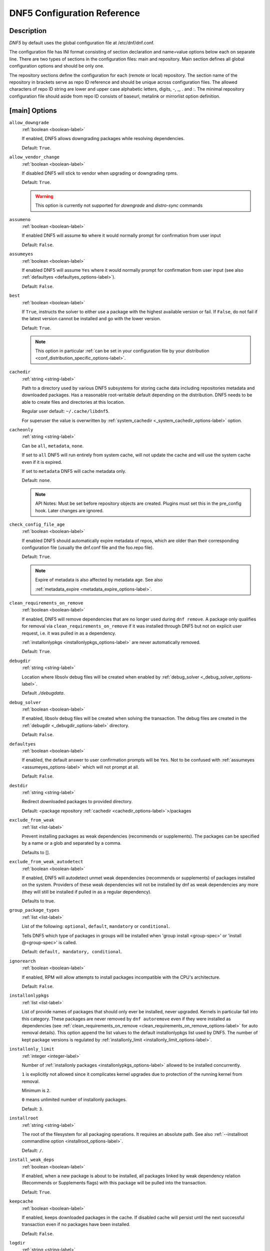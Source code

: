 ..
    Copyright Contributors to the libdnf project.

    This file is part of libdnf: https://github.com/rpm-software-management/libdnf/

    Libdnf is free software: you can redistribute it and/or modify
    it under the terms of the GNU General Public License as published by
    the Free Software Foundation, either version 2 of the License, or
    (at your option) any later version.

    Libdnf is distributed in the hope that it will be useful,
    but WITHOUT ANY WARRANTY; without even the implied warranty of
    MERCHANTABILITY or FITNESS FOR A PARTICULAR PURPOSE.  See the
    GNU General Public License for more details.

    You should have received a copy of the GNU General Public License
    along with libdnf.  If not, see <https://www.gnu.org/licenses/>.

.. _dnf5_conf-label:

##############################
 DNF5 Configuration Reference
##############################

Description
===========

`DNF5` by default uses the global configuration file at /etc/dnf/dnf.conf.

The configuration file has INI format consisting of section declaration and name=value options below each on separate
line. There are two types of sections in the configuration files: main and repository.  Main  section  defines all
global configuration options and should be only one.

The repository  sections  define  the configuration for each (remote or local) repository. The section name of the
repository in brackets serve as repo ID reference and should be unique  across  configuration  files.  The  allowed
characters  of  repo  ID  string  are  lower and upper case alphabetic letters, digits, -, _, .  and :. The minimal
repository configuration file should aside from repo ID consists of baseurl, metalink or mirrorlist option  definition.

.. _conf_main_options-label:

[main] Options
==============

.. _allow_downgrade_options-label:

``allow_downgrade``
    :ref:`boolean <boolean-label>`

    If enabled, DNF5 allows downgrading packages while resolving dependencies.

    Default: ``True``.

.. _allow_vendor_change_options-label:

``allow_vendor_change``
    :ref:`boolean <boolean-label>`

    If disabled DNF5 will stick to vendor when upgrading or downgrading rpms.

    Default: ``True``.

    .. WARNING:: This option is currently not supported for `downgrade` and `distro-sync` commands

.. _assumeno_options-label:

``assumeno``
    :ref:`boolean <boolean-label>`

    If enabled DNF5 will assume ``No`` where it would normally prompt for confirmation from user input

    Default: ``False``.

.. _assumeyes_options-label:

``assumeyes``
    :ref:`boolean <boolean-label>`

    If enabled DNF5 will assume ``Yes`` where it would normally prompt for
    confirmation from user input (see also :ref:`defaultyes
    <defaultyes_options-label>`).

    Default: ``False``.

.. _best_options-label:

``best``
    :ref:`boolean <boolean-label>`

    If ``True``, instructs the solver to either use a package with the highest
    available version or fail. If ``False``, do not fail if the latest version
    cannot be installed and go with the lower version.

    Default: ``True``.

    .. NOTE::
       This option in particular :ref:`can be set in your configuration file by
       your distribution <conf_distribution_specific_options-label>`.

.. _cachedir_options-label:

``cachedir``
    :ref:`string <string-label>`

    Path to a directory used by various DNF5 subsystems for storing cache data
    including repositories metadata and downloaded packages.
    Has a reasonable root-writable default depending on the distribution. DNF5
    needs to be able to create files and directories at this location.

    Regular user default: ``~/.cache/libdnf5``.

    For superuser the value is overwritten by :ref:`system_cachedir <_system_cachedir_options-label>` option.

.. _cacheonly_options-label:

``cacheonly``
    :ref:`string <string-label>`

    Can be ``all``, ``metadata``, ``none``.

    If set to ``all`` DNF5 will run entirely from system cache, will not update
    the cache and will use the system cache even if it is expired.

    If set to ``metadata`` DNF5 will cache metadata only.

    Default: ``none``.

    .. NOTE::
       API Notes: Must be set before repository objects are created. Plugins must set
       this in the pre_config hook. Later changes are ignored.

.. _check_config_file_age_options-label:

``check_config_file_age``
    :ref:`boolean <boolean-label>`

    If enabled DNF5 should automatically expire metadata of repos, which are older than
    their corresponding configuration file (usually the dnf.conf file and the foo.repo file).

    Default: ``True``.

    .. NOTE::
       Expire of metadata is also affected by metadata age. See also

       :ref:`metadata_expire <metadata_expire_options-label>`.

.. _clean_requirements_on_remove_options-label:

``clean_requirements_on_remove``
    :ref:`boolean <boolean-label>`

    If enabled, DNF5 will remove dependencies that are no longer used during ``dnf remove``.
    A package only qualifies for removal via ``clean_requirements_on_remove`` if it was
    installed through DNF5 but not on explicit user request, i.e. it was pulled in as a dependency.

    :ref:`installonlypkgs <installonlypkgs_options-label>` are never automatically removed.

    Default: ``True``.

.. _debugdir_options-label:

``debugdir``
    :ref:`string <string-label>`

    Location where libsolv debug files will be created when enabled
    by :ref:`debug_solver <_debug_solver_options-label>`.

    Default `./debugdata`.

.. _debug_solver_options-label:

``debug_solver``
    :ref:`boolean <boolean-label>`

    If enabled, libsolv debug files will be created when solving the
    transaction. The debug files are created in the :ref:`debugdir <_debugdir_options-label>` directory.

    Default: ``False``.

.. _defaultyes_options-label:

``defaultyes``
    :ref:`boolean <boolean-label>`

    If enabled, the default answer to user confirmation prompts will be ``Yes``.
    Not to be confused with :ref:`assumeyes <assumeyes_options-label>` which will not prompt at all.

    Default: ``False``.

.. _destdir_options-label:

``destdir``
    :ref:`string <string-label>`

    Redirect downloaded packages to provided directory.

    Default: <package repository :ref:`cachedir <cachedir_options-label>`>/packages

.. _exclude_from_weak_options-label:

``exclude_from_weak``
    :ref:`list <list-label>`

    Prevent installing packages as weak dependencies (recommends or
    supplements). The packages can be specified by a name or a glob and
    separated by a comma.

    Defaults to [].

.. _exclude_from_weak_autodetect_options-label:

``exclude_from_weak_autodetect``
    :ref:`boolean <boolean-label>`

    If enabled, DNF5 will autodetect unmet weak dependencies (recommends or
    supplements) of packages installed on the system. Providers of these weak
    dependencies will not be installed by dnf as weak dependencies any more
    (they will still be installed if pulled in as a regular dependency).

    Defaults to true.

.. _group_package_types_options-label:

``group_package_types``
    :ref:`list <list-label>`

    List of the following: ``optional``, ``default``, ``mandatory`` or ``conditional``.

    Tells DNF5 which type of packages in groups will be installed when 'group install <group-spec>'
    or 'install @<group-spec>' is called.

    Default: ``default, mandatory, conditional``.

.. _ignorearch_options-label:

``ignorearch``
    :ref:`boolean <boolean-label>`

    If enabled, RPM will allow attempts to install packages incompatible with the CPU's architecture.

    Default: ``False``.

.. _installonlypkgs_options-label:

``installonlypkgs``
    :ref:`list <list-label>`

    List of provide names of packages that should only ever be installed, never
    upgraded. Kernels in particular fall into this category.
    These packages are never removed by ``dnf autoremove`` even if they were
    installed as dependencies (see
    :ref:`clean_requirements_on_remove <clean_requirements_on_remove_options-label>`
    for auto removal details).
    This option append the list values to the default installonlypkgs list used
    by DNF5. The number of kept package versions is regulated
    by :ref:`installonly_limit <installonly_limit_options-label>`.

.. _installonly_limit_options-label:

``installonly_limit``
    :ref:`integer <integer-label>`

    Number of :ref:`installonly packages <installonlypkgs_options-label>` allowed to be installed
    concurrently.

    ``1`` is explicitly not allowed since it complicates kernel upgrades due to protection of
    the running kernel from removal.

    Minimum is ``2``.

    ``0`` means unlimited number of installonly packages.

    Default: ``3``.

.. _installroot_options-label:

``installroot``
    :ref:`string <string-label>`

    The root of the filesystem for all packaging operations.
    It requires an absolute path.
    See also :ref:`--installroot commandline option <installroot_options-label>`.

    Default: ``/``.

.. _install_weak_deps_options-label:

``install_weak_deps``
    :ref:`boolean <boolean-label>`

    If enabled, when a new package is about to be installed, all packages linked by weak dependency
    relation (Recommends or Supplements flags) with this package will be pulled into the transaction.

    Default: ``True``.

.. _keepcache_options-label:

``keepcache``
    :ref:`boolean <boolean-label>`

    If enabled, keeps downloaded packages in the cache. If disabled cache will persist
    until the next successful transaction even if no packages have been installed.

    Default: ``False``.

.. _logdir_options-label:

``logdir``
    :ref:`string <string-label>`

    Directory where the log files will be stored.

    Regular user default: ``~/.local/state``.

    Superuser default: ``/var/log``.

.. _log_rotate_options-label:

``log_rotate``
    :ref:`integer <integer-label>`

    Log files are rotated ``log_rotate`` times before being removed.
    If ``log_rotate`` is ``0``, the rotation is not performed.

    Default: ``4``.

.. _log_size_options-label:

``log_size``
    :ref:`storage size <storage_size-label>`

    Log  files are rotated when they grow bigger than ``log_size`` bytes. If
    ``log_size`` is ``0``, the rotation is not performed.

    The size applies for individual log files, not the sum of all log files.
    See also :ref:`log_rotate <log_rotate_options-label>`.

    Default: ``1M``.

.. _module_platform_id_options-label:

``module_platform_id``
    :ref:`string <string-label>`

    Set this to ``$name:$stream`` to override ``PLATFORM_ID`` detected from ``/etc/os-release``.
    It is necessary to perform a system upgrade and switch to a new platform.

    Default: empty.

.. _module_stream_switch_options-label:

``module_stream_switch``
    :ref:`boolean <boolean-label>`

    If enabled, allows switching enabled streams of a module.

    Default: ``False``.

.. _multilib_policy_options-label:

``multilib_policy``
    :ref:`string <string-label>`

    Controls how multilib packages are treated during install operations.

    Can either be ``best`` for the depsolver to prefer packages which best match the system's
    architecture, or ``all`` to install packages for all available architectures.

    Default: ``best``.

.. _obsoletes_options-label:

``obsoletes``
    :ref:`boolean <boolean-label>`

    If enabled, DNF5 uses obsoletes processing logic, which means it checks whether
    any dependencies of given package are no longer required and removes them.

    Useful when doing distribution level upgrades.

    It has effect during install/upgrade processes.

    Command-line option: :ref:`--obsoletes <obsoletes_options-label>`

    Default: ``True``.

.. _optional_metadata_types_options-label:

``optional_metadata_types``
    :ref:`list <list-label>`

    List of the following: ``comps``, ``filelists``, ``other``, ``presto``, ``updateinfo``

    Defines which types of metadata are to be loaded in addition to primary and modules, which are loaded always as they are essential. Note that the list can be extended by individual DNF commands during runtime.

    Default: ``comps,updateinfo``

.. _persistdir_options-label:

``persistdir``
    :ref:`string <string-label>`

    Directory where DNF5 stores its persistent data between runs.

    Default: ``/var/lib/dnf``.

.. _pluginconfpath_options-label:

``pluginconfpath``
    :ref:`list <list-label>`

    List of directories that are searched for libdnf5 plugin configurations to load.

    All configuration files found in these directories, that are named same as a
    plugin, are parsed.

    Default: ``/etc/dnf/libdnf5-plugins``.

.. _pluginpath_options-label:

``pluginpath``
    :ref:`list <list-label>`

    List of directories that are searched for libdnf5 plugins to load. Plugins found in
    *any of the directories* in this configuration option are used.

    Default: a Python version-specific path.

.. _plugins_options-label:

``plugins``
    :ref:`boolean <boolean-label>`

    If enabled, libdnf5 plugins are enabled.

    Default: ``True``.

.. _protected_packages_options-label:

``protected_packages``
    :ref:`list <list-label>`

    This append list option contains names of packages that DNF5 should never completely remove.

    They are protected via Obsoletes as well as user/plugin removals.

    Default: ``dnf5,glob:/etc/dnf/protected.d/*.conf``.

    .. NOTE::
       Any packages which should be protected can do so by including a file in ``/etc/dnf/protected.d``
       with their  package name in it.

       DNF5 will protect also the package corresponding to the running version of the kernel. See also
       :ref:`protect_running_kernel <protect_running_kernel_options-label>` option.

.. _protect_running_kernel_options-label:

``protect_running_kernel``
    :ref:`boolean <boolean-label>`

    Controls whether the package corresponding to the running version of kernel is protected from removal.

    Default: ``True``.

    .. NOTE::
       YUM compatibility option

.. _recent_options-label:

``recent``
    :ref:`integer <integer-label>`

    Sets the time period in days used for the ``--recent`` option in the :ref:`repoquery <repoquery_command_ref-label>`,
    :ref:`info <info_command_ref-label>` and :ref:`list <list_command_ref-label>` commands.

    Default: 7

.. _reposdir_options-label:

``reposdir``
    :ref:`list <list-label>`

    Repository configuration files locations.

    The behavior of ``reposdir`` could differ when it is used
    along with \-\ :ref:`-installroot <installroot_options-label>` option.

    Default: [``/etc/yum.repos.d``, ``/etc/distro.repos.d``, ``/usr/share/dnf5/repos.d``]

.. _skip_broken_options-label:

``skip_broken``
    :ref:`boolean <boolean-label>`

    If enabled, DNF5 will skip uninstallable packages instead of failing while
    resolving dependencies.

    Default: ``False``.

.. _skip_unavailable_options-label:

``skip_unavailable``
    :ref:`boolean <boolean-label>`

    If enabled, DNF5 will skip unavailable packages instead of failing while
    preparing rpm transactions.

    Default: ``False``.

.. _system_cachedir_options-label:

``system_cachedir``

    :ref:`string <string-label>`

    For superuser overwrites the :ref:`cachedir <cachedir_options-label>` option value.

    Allows to differentiate user and superuser cachedir.

    Default: ``/var/cache/libdnf5``.

.. _system_state_dir_options-label:

``system_state_dir``
    :ref:`string <string-label>`

    System state files location. See :manpage:`dnf5-system-state(7)`, :ref:`system state <systemstate_misc_ref-label>` for details.

    Default: ``/usr/lib/sysimage/libdnf5``.

.. _transaction_history_dir_options-label:

``transaction_history_dir``

    :ref:`string <string-label>`

    History database location.

    By default it has the same value as :ref:`system_state_dir <_system_state_dir_options-label>`.

.. _tsflags_options-label:

``tsflags``
    :ref:`list <list-label>`

    List of strings adding extra flags for the RPM transaction.

    ================  ===============================
    tsflag value      RPM Transaction Flag
    ================  ===============================
    ``noscripts``     ``RPMTRANS_FLAG_NOSCRIPTS``
    ``test``          ``RPMTRANS_FLAG_TEST``
    ``notriggers``    ``RPMTRANS_FLAG_NOTRIGGERS``
    ``nodocs``        ``RPMTRANS_FLAG_NODOCS``
    ``justdb``        ``RPMTRANS_FLAG_JUSTDB``
    ``nocontexts``    ``RPMTRANS_FLAG_NOCONTEXTS``
    ``nocaps``        ``RPMTRANS_FLAG_NOCAPS``
    ``nocrypto``      ``RPMTRANS_FLAG_NOFILEDIGEST``
    ``deploops``      ``RPMTRANS_FLAG_DEPLOOPS``
    ================  ===============================

    The ``nocrypto`` option will also set the ``_RPMVSF_NOSIGNATURES`` and
    ``_RPMVSF_NODIGESTS`` VS flags.

    The ``test`` option provides a transaction check without performing the transaction.
    It includes downloading of packages, gpg keys check (including permanent import of
    additional keys if necessary), and rpm check to prevent file conflicts.

    The ``nocaps`` is supported with rpm-4.14 or later. When ``nocaps`` is used but rpm
    doesn't support it, DNF5 only reports it as an invalid tsflag.

    Default: empty.

.. _use_host_config_options-label:

``use_host_config``

    Use configuration files and variable definitions from the host system rather
    than the installroot.
    :ref:`See <installroot_misc_ref-label>` :manpage:`dnf5-installroot(7)` for more info.

    Default: ``False``.

.. _varsdir_options-label:

``varsdir``
    :ref:`list <list-label>`

    List of directories where variables definition files are looked for.

    See :ref:`variable files <varfiles-label>` in Configuration reference.


    Default: ``/etc/dnf/vars``.

.. _zchunk_options-label:

``zchunk``
    :ref:`boolean <boolean-label>`

    If enabled, repository metadata are compressed using the zchunk format (if available).

    Default: ``True``.

[main] Options - Colors
=======================

.. _color_list_available_upgrade_options-label:

``color_list_available_upgrade``
    :ref:`color <color-label>`

    Color of available packages that are newer than installed packages.
    The option is used during list operations.

    Default: ``bold,blue``.

.. _color_list_available_downgrade_options-label:

``color_list_available_downgrade``
    :ref:`color <color-label>`

    Color of available packages that are older than installed packages.
    The option is used during list operations.

    Default: ``dim,magenta``.

.. _color_list_available_reinstall_options-label:

``color_list_available_reinstall``
    :ref:`color <color-label>`

    Color of available packages that are identical to installed versions and are available for reinstalls.
    The option is used during list operations.

    Default: ``bold,green``.

.. _color_list_available_install_options-label:

``color_list_available_install``
    :ref:`color <color-label>`

    Color of packages that are available for installation and none of their versions in installed.
    The option is used during list operations.

    Default: ``bold,cyan``.

.. _color_update_installed_options-label:

``color_update_installed``
    :ref:`color <color-label>`

    Color of removed packages.
    This option is used during displaying transactions.

    Default: ``dim,red``.

.. _color_update_local_options-label:

``color_update_label``
    :ref:`color <color-label>`

    Color of local packages that are installed from the @commandline repository.
    This option is used during displaying transactions.

    Default: ``dim,green``.

.. _color_update_remote_options-label:

``color_update_remote``
    :ref:`color <color-label>`

    Color of packages that are installed/upgraded/downgraded from remote repositories.
    This option is used during displaying transactions.

    Default: ``bold,green``.

.. _color_search_match_options-label:

``color_search_match``
    :ref:`color <color-label>`

    Color of patterns matched in search output.

    Default: ``bold,magenta``.


Repo Options
============

.. _baseurl_repo_options-label:

``baseurl``
    :ref:`list <list-label>`

    List of URLs for the repository.

    Default [].

    URLs are tried in the listed order (equivalent to yum’s “failovermethod=priority” behaviour).

.. _cost_repo_options-label:

``cost``
    :ref:`integer <integer-label>`

    The relative cost of accessing this repository, defaulting to 1000. This
    value is compared when the priorities of two repositories are the same. The
    repository with the lowest cost is picked. It is useful to make the library
    prefer on-disk repositories to remote ones.

.. _enabled_repo_options-label:

``enabled``
    :ref:`boolean <boolean-label>`

    Include this repository as a package source.

    Default: ``True``.

.. _gpgkey_repo_options-label:

``gpgkey``
    :ref:`list <list-label>`

    URLs of a GPG key files that can be used for signing metadata and packages
    of this repository. If a file can not be verified using
    the already imported keys, import of keys from this option is attempted and
    the keys are then used for verification.

    Default: ``[]``

.. _metalink_repo_options-label:

``metalink``
    :ref:`string <string-label>`

    URL of a metalink for the repository.

    Default: ``None``.

.. _mirrorlist_repo_options-label:

``mirrorlist``
    :ref:`string <string-label>`

    URL of a mirrorlist for the repository.

    Default: ``None``.


.. _name_repo_options-label:

``name``
    :ref:`string <string-label>`

    A human-readable name of the repository. Defaults to the ID of the repository.

.. _priority_repo_options-label:

``priority``
    :ref:`integer <integer-label>`

    The priority value of this repository. If there is more than
    one candidate package for a particular operation, the one from a repo with
    the lowest priority value is picked, possibly despite being less convenient
    otherwise (e.g. by being a lower version).

    Default: 99

.. _type_repo_options-label:

``type``
    :ref:`string <string-label>`

    Type of repository metadata. Supported values are: ``rpm-md``. Aliases for
    ``rpm-md``: ``rpm``, ``repomd``, ``rpmmd``, ``yum``, ``YUM``.

    Default: empty.


Source and debuginfo repository names
=====================================

For a given repository with an identifier in the form "<ID>-rpms", its corresponding source repository is expected to have an identifier in the form "<ID>-source-rpms" and debuginfo repository an identifier in the form "<ID>-debug-rpms". Otherwise (if the repository identifier doesn't have the "-rpms" suffix), the source repository is expected to have an identifier in the form "<ID>-source" and debuginfo repository an identifier in the form "<ID>-debuginfo".

For example, for repository "fedora", the source repository is "fedora-source" and debuginfo repository is "fedora-debuginfo". For repository "fedora-rpms", the source repository is "fedora-source-rpms" and debuginfo repository is "fedora-debug-rpms".

.. _repo_variables-label:

Repo Variables
==============

Right side of every repo option can be enriched by the following variables:

``$arch``

    Refers to the system’s CPU architecture e.g, aarch64, i586, i686 and x86_64.

``$basearch``

    Refers to the base architecture of the system. For example, i686 and i586 machines
    both have a base architecture of i386, and AMD64 and Intel64 machines have a base architecture of x86_64.

``$releasever``

    Refers to the release version of operating system which DNF5 derives from information available in RPMDB.


In addition to these hard coded variables, user-defined ones can also be used.
They can be defined either via :ref:`variable files <varfiles-label>`, or by using special environmental variables.
The names of these variables must be prefixed with DNF_VAR\_ and they can only consist of alphanumeric characters
and underscores::

    $ DNF_VAR_MY_VARIABLE=value

To use such variable in your repository configuration remove the prefix. E.g.::

    [myrepo]
    baseurl=https://example.site/pub/fedora/$MY_VARIABLE/releases/$releasever

Note that it is not possible to override the ``arch`` and ``basearch`` variables using either variable files or
environmental variables.

Although users are encouraged to use named variables, the numbered environmental variables
``DNF0`` - ``DNF9`` are still supported::

    $ DNF1=value

    [myrepo]
    baseurl=https://example.site/pub/fedora/$DNF1/releases/$releasever

Options for both [main] and Repo
================================

Some options can be applied in either the main section, per repository, or in a
combination. The value provided in the main section is used for all repositories
as the default value, which repositories can then override in their
configuration.


.. _bandwidth_options-label:

``bandwidth``
    :ref:`storage size <storage_size-label>`

    Total bandwidth available for downloading.
    Meaningful when used with the :ref:`throttle option <throttle_options-label>`.

    Default: ``0``.

.. _build_cache_options-label:

``build_cache``
    :ref:`boolean <boolean-label>`

    If enabled, DNF5 will save libsolv cache generated from downloaded metadata
    to cachedir. These solv files are loaded during subsequent runs which
    significantly speeds up DNF5.

    Default: ``True``.

.. _countme_options-label:

``countme``
    :ref:`boolean <boolean-label>`

    When enabled, one (and only one) HTTP GET request for the metalink file
    will be selected at random every week to carry a special URL flag.

    This flag allows the repository provider to estimate the number of systems
    consuming the repository, by counting such requests over a week's time.
    This method is more accurate than just counting unique IP addresses (which
    is subject to both overcounting and undercounting due to short DHCP leases
    and NAT, respectively).

    This is *not* an out-of-band HTTP request made for this purpose alone.
    Only requests initiated by DNF during normal operation, such as to check
    for metadata updates, can get this flag.

    The flag is a simple "countme=N" parameter appended to the metalink URL
    where N is an integer representing the age "bucket" this system belongs to.
    Four buckets are defined, based on how many full weeks have passed since
    the installation of a system:

    ======  ===============================
    bucket  system age
    ======  ===============================
    1       first week
    2       first month (2 - 4 weeks)
    3       first 6 months (5 - 24 weeks)
    4       more than 6 months (> 24 weeks)
    ======  ===============================

    This number is meant to help distinguish short-lived (throwaway) machines
    from long-term installs and get a better picture of how systems are used
    over time.

    To determine a system's installation time ("epoch"), the ``machine-id(5)``
    file's modification time is used as the single source of truth. This file
    is semantically tied to the system's lifetime as it's typically populated
    at installation time or during the first boot by an installer tool or init
    system (such as ``systemd(1)``), respectively, and remains unchanged.

    If the file is empty or missing (such as in containers), the time of the
    very first request made using the expanded metalink URL (i.e. with any
    repository variables such as ``$releasever`` substituted) that carried the
    flag is declared as the epoch.

    If no metalink URL is defined for this repository but a mirrorlist URL is,
    the latter is used for this purpose instead.

    Default: ``False``.

.. _deltarpm_options-label:

``deltarpm``
    :ref:`boolean <boolean-label>`

    If enabled, DNF5 will save bandwidth by downloading much smaller delta RPM
    files, rebuilding them to RPM locally. However, this is quite CPU and I/O
    intensive.

    Default: ``False``.

.. _deltarpm_percentage_options-label:

``deltarpm_percentage``
    :ref:`integer <integer-label>`

    When the relative size of delta vs pkg is larger than this, delta is not used.
    (Deltas must be at least 25% smaller than the pkg).
    Use ``0`` to turn off delta rpm processing. Local repositories (with
    file:// baseurl) have delta rpms turned off by default.

    Default: ``75``

.. _disable_excludes_options-label:
``disable_excludes``
    :ref:`list <list-label>`

    Used to disable packages filtering. It can include a list of repository IDs (globs allowed) for which repository-specific excludes are ignored. If it contains the special value ``main``, excludes from the main configuration files are bypassed. If it contains the special value ``*``, no excludes filtering is applied at all.

.. _enablegroups_options-label:

``enablegroups``
    :ref:`boolean <boolean-label>`

    If enabled, DNF5 will allow the use of package groups.

    Default: ``True``.

.. _excludepkgs_options-label:

``excludepkgs``
    :ref:`list <list-label>`

    Exclude packages of this repository, specified by a name or a glob and
    separated by a comma, from all operations.

    Can be disabled using ``disable_excludes`` config option.

    Default: ``[]``.

.. _fastestmirror_options-label:

``fastestmirror``
    :ref:`boolean <boolean-label>`

    If enabled, a metric is used to find the fastest available mirror.
    This overrides the order provided by the mirrorlist/metalink file itself.
    This file is often dynamically generated by the server to provide the best download speeds and enabling
    fastestmirror overrides this.

    Default: ``False``.

.. _pkg_gpgcheck_options-label:
.. _gpgcheck_options-label:

``pkg_gpgcheck``
    :ref:`boolean <boolean-label>`

    Whether to perform GPG signature check on packages found in this repository.

    The default is False.

    Doesn't apply for packages passed directly as arguments, as they are not in any repository,
    see :ref:`localpkg_gpgcheck <localpkg_gpgcheck_options-label>`.

    Due to compatibility `gpgcheck` option is supported as well but `pkg_gpgcheck` is preferred.

.. _includepkgs_options-label:

``includepkgs``
    :ref:`list <list-label>`

    Include packages of this repository, specified by a name or a glob and separated by a comma, in all operations.

    Inverse of :ref:`excludepkgs <excludepkgs_options-label>`, DNF5 will exclude any package in the repository
    that doesn't match this list.

    This works in conjunction with :ref:`excludepkgs <excludepkgs_options-label>` and doesn't override it,
    so if you 'excludepkgs=*.i386' and 'includepkgs=python*' then only packages starting with python
    that do not have an i386 arch will be seen by DNF5 in this repo.

    Can be disabled using ``disable_excludes`` config option.

    Default: ``[]``.

.. _ip_resolve_options-label:

``ip_resolve``
    :ref:`ip address <ip_address_type-label>`

    Determines how DNF5 resolves host names. Set this to ``4``, ``IPv4``, ``6``, ``IPv6``
    to resolve to IPv4 or IPv6 addresses only.

    Default: ``whatever``.

.. _localpkg_gpgcheck_options-label:

``localpkg_gpgcheck``
    :ref:`boolean <boolean-label>`

    If enabled, DNF5 will perform a GPG signature check on local packages (packages in a file, not in a repository).

    Default: ``False``.

.. _max_parallel_downloads_options-label:

``max_parallel_downloads``
    :ref:`integer <integer-label>`

    Maximum number of simultaneous package downloads. Max is ``20``.

    Default: ``3``.

.. _metadata_expire_options-label:

``metadata_expire``
    :ref:`time in seconds <time_in_seconds-label>`

    The period after which the remote repository is checked for metadata update and in the positive
    case the local metadata cache is updated.
    It can be ``-1`` or ``never`` to make the repo never considered expired.

    Expire of metadata can be also triggered by change of timestamp of configuration files
    (``dnf.conf``, ``<repo>.repo``).

    See also :ref:`check_config_file_age <check_config_file_age_options-label>`.

    Default: ``60 * 60 * 48``, 48 hours.

.. _minrate_options-label:

``minrate``
    :ref:`storage size <storage_size-label>`

    Sets the low speed threshold in bytes per second.
    If the server is sending data at the same or slower speed than this value for at least
    :ref:`timeout option <timeout_options-label>` seconds, DNF5 aborts the connection.

    Default: ``1000``.

.. _password_options-label:

``password``
    :ref:`string <string-label>`

    The password used to connect to a repository with basic HTTP authentication.

    Default: empty.

.. _proxy_options-label:

``proxy``
    :ref:`string <string-label>`

    URL of a proxy server to connect through.

    Set to an empty string in the repository configuration to disable proxy
    setting inherited from the main section. The expected format of this option is
    ``<scheme>://<ip-or-hostname>[:port]``.
    (For backward compatibility, '_none_' can be used instead of the empty string.)

    Default: empty.

    .. NOTE::
       The curl environment variables (such as ``http_proxy``) are effective if this option is unset
       (or '_none_' is set in the repository configuration). See the ``curl`` man page for details.

.. _proxy_username_options-label:

``proxy_username``
    :ref:`string <string-label>`

    The username to use for connecting to the proxy server.

    Default: empty.

.. _proxy_password_options-label:

``proxy_password``
    :ref:`string <string-label>`

    The password to use for connecting to the proxy server.

    Default: empty.

.. _proxy_auth_method_options-label:

``proxy_auth_method``
    :ref:`string <string-label>`

    The authentication method used by the proxy server. Valid values are

    ==============     ==========================================================
    method             meaning
    ==============     ==========================================================
    ``basic``          HTTP Basic authentication
    ``digest``         HTTP Digest authentication
    ``negotiate``      HTTP Negotiate (SPNEGO) authentication
    ``ntlm``           HTTP NTLM authentication
    ``digest_ie``      HTTP Digest authentication with an IE flavor
    ``ntlm_wb``        NTLM delegating to winbind helper
    ``none``           None auth method
    ``any``            All suitable methods
    ==============     ==========================================================

    Default: ``any``.

.. _proxy_sslcacert_options-label:

``proxy_sslcacert``
    :ref:`string <string-label>`

    Path to the file containing the certificate authorities to verify proxy SSL certificates.

    Default: empty, uses system default.

.. _proxy_sslclientcert_options-label:

``proxy_sslclientcert``
    :ref:`string <string-label>`

    Path to the SSL client certificate used to connect to proxy server.

    Default: empty.

.. _proxy_sslclientkey_options-label:

``proxy_sslclientkey``
    :ref:`string <string-label>`

    Path to the SSL client key used to connect to proxy server.

    Default: empty.

.. _proxy_sslverify_options-label:

``proxy_sslverify``
    :ref:`boolean <boolean-label>`

    If enabled, proxy SSL certificates are verified. If the client can not be authenticated, connecting fails and the
    repository is not used any further. If ``False``, SSL connections can be used, but certificates are not verified.

    Default: ``True``.

.. _repo_gpgcheck_options-label:

``repo_gpgcheck``
    :ref:`boolean <boolean-label>`

    If enabled, DNF5 will perform GPG signature check on this repository's metadata.


    .. NOTE::
       GPG keys for this check are stored separately from GPG keys used in package signature
       verification. Furthermore, they are also stored separately for each repository.

       This means that DNF5 may ask to import the same key multiple times. For example, when a key was
       already imported for package signature verification and this option is turned on, it may be needed
       to import it again for the repository.

    Default: ``False``.

.. _retries_options-label:

``retries``
    :ref:`integer <integer-label>`

    Set the number of total retries for downloading packages.
    The number is cumulative, so e.g. for ``retries=10``, DNF5 will fail after any package
    download fails for eleventh time.

    Setting this to ``0`` makes DNF5 try forever.

    Default: ``10``.

.. _skip_if_unavailable_options-label:

``skip_if_unavailable``
    :ref:`boolean <boolean-label>`

    If enabled, DNF5 will continue running and disable the repository that couldn't be synchronized
    for any reason. This option doesn't affect skipping of unavailable packages after dependency
    resolution. To check inaccessibility of repository use it in combination with
    :ref:`refresh command line option <refresh_command_options-label>`.

    Default: ``False``.

    .. NOTE::
       this option in particular :ref:`can be set in your configuration file
       by your distribution <conf_distribution_specific_options-label>`.

.. _sslcacert_options-label:

``sslcacert``
    :ref:`string <string-label>`

    Path to the file containing the certificate authorities to verify SSL certificates.

    Default: empty, uses system default.

.. _sslclientcert_options-label:

``sslclientcert``
    :ref:`string <string-label>`

    Path to the SSL client certificate used to connect to remote sites.

    Default: empty.

.. _sslclientkey_options-label:

``sslclientkey``
    :ref:`string <string-label>`

    Path to the SSL client key used to connect to remote sites.

    Default: empty.

.. _sslverify_options-label:

``sslverify``
    :ref:`boolean <boolean-label>`

    If enabled, remote SSL certificates are verified. If the client can not be authenticated,
    connecting fails and the repository is not used any further.
    If disabled, SSL connections can be used, but certificates are not verified.

    Default: ``True``.

.. _throttle_options-label:

``throttle``
    :ref:`storage size <storage_size-label>`

    Limits the downloading speed. It might be an absolute value or a percentage, relative to the value of the
    :ref:`bandwidth option <bandwidth_options-label>` option. ``0`` means no throttling.

    Default: ``0``.

.. _timeout_options-label:

``timeout``
    :ref:`time in seconds <time_in_seconds-label>`

    Number of seconds to wait for a connection before timing out. Used in combination with
    :ref:`minrate option <minrate_options-label>` option.

    Default: ``30``.

.. _username_options-label:

``username``
    :ref:`string <string-label>`

    The username to use for connecting to repo with basic HTTP authentication.

    Default: empty.

.. _user_agent_options-label:

``user_agent``
    :ref:`string <string-label>`

    The User-Agent string to include in HTTP requests sent by DNF5.

    Default: ::

        libdnf (NAME VERSION_ID; VARIANT_ID; OS.BASEARCH)

    .. NOTE::
       ``NAME``, ``VERSION_ID`` and ``VARIANT_ID`` are OS identifiers read from the
       :manpage:`os-release(5)` file, and ``OS`` and ``BASEARCH`` are the canonical OS
       name and base architecture, respectively.
       Example: ::

           libdnf (Fedora 39; server; Linux.x86_64)


Types of Options
================

.. _boolean-label:

``boolean``
    Data type with only two possible values.

    One of following options can be used: ``1``, ``0``, ``True``, ``False``, ``yes``, ``no``.

.. _color-label:

``color``
    String describing color and modifiers separated with a comma, for example ``red,bold``.

    * Colors: ``black``, ``blue``, ``cyan``, ``green``, ``magenta``, ``red``, ``white``, ``yellow``.
    * Modifiers: ``bold``, ``blink``, ``dim``, ``normal``, ``reverse``, ``underline``.

.. _integer-label:

``integer``
    Whole number that can be written without a fractional component.

.. _ip_address_type-label:

``ip address type``
    String describing ip address types.

    One of the following options can be used: ``4``, ``IPv4``, ``6``, ``IPv6``.

.. _list-label:

``list``
    String representing one or more strings separated by space or comma characters.

.. _storage_size-label:

``storage size``
    String representing storage sizes formed by an integer and a unit.

    Valid units are ``k``, ``M``, ``G``.

.. _string-label:

``string``
    It is a sequence of symbols or digits without any whitespace character.

.. _time_in_seconds-label:

``time in seconds``
    String representing time units in seconds. Can be set to ``-1`` or ``never``.


.. _drop_in_configuration_directories-label:

Drop-in configuration directories
=================================

`DNF5` loads configuration options that are defined in the :ref:`main
configuration file <main_configuration_file-label>`, :ref:`user configuration
files<user_configuration_files-label>` and :ref:`distribution configuration
files<distro_configuration_files-label>`.

The configuration files are processed following this order:

1. Configuration files are alphabetically sorted in a list of names from the
   :ref:`distribution configuration directory<distro_configuration_dir-label>.
   and the :ref:`user configuration directory<user_configuration_dir-label>`. If
   a file with the same name is present in both directories, only the file from
   the user configuration directory is added to the list. The
   distribution file is then masked by the user file.
2. Options are retrieved in order from the list The configuration from the next
   file overrides the previous one. The last option wins.

Example of configuration files
------------------------------

User configuration files:

- /etc/dnf/dnf.conf
- /etc/dnf/libdnf5.conf.d/20-user-settings.conf
- /etc/dnf/libdnf5.conf.d/60-something.conf
- /etc/dnf/libdnf5.conf.d/80-user-settings.conf

Distribution configuration files:

- /usr/share/dnf5/libdnf.conf.d/50-something.conf
- /usr/share/dnf5/libdnf.conf.d/60-something.conf
- /usr/share/dnf5/libdnf.conf.d/90-something.conf

Resulting file loading order by default
(/usr/share/dnf5/libdnf.conf.d/60-something.conf is skipped, masked by
the user file /etc/dnf/libdnf5.conf.d/60-something.conf):

1. /etc/dnf/libdnf5.conf.d/20-user-settings.conf
2. /usr/share/dnf5/libdnf.conf.d/50-something.conf
3. /etc/dnf/libdnf5.conf.d/60-something.conf
4. /etc/dnf/libdnf5.conf.d/80-user-settings.conf
5. /usr/share/dnf5/libdnf.conf.d/90-something.conf
6. /etc/dnf/dnf.conf

.. _conf_files_and_directories-label:

Files and directories
---------------------

.. _user_configuration_dir-label:

``User Configuration Directory``
    /etc/dnf/libdnf5.conf.d/

.. _user_configuration_files-label:

``User Configuration Files``
    /etc/dnf/libdnf5.conf.d/20-user-settings.conf

.. _distro_configuration_dir-label:

``Distribution Configuration Directory``
    /usr/share/dnf5/libdnf.conf.d/

.. _distro_configuration_files-label:

``Distribution Configuration Files``
    /usr/share/dnf5/libdnf.conf.d/50-something.conf


.. _drop_in_repo_directories-label:

Drop-in repo directories
========================

After the repository configurations are loaded other repo configurations can be overloaded from the directories
:ref:`user repos override directory <user_repos_override_dir-label>`
and :ref:`distribution repos override directory <distro_repos_override_dir-label>`.

The format of the files inside the directories is the same as the format of the repository configuration files.
The options in the overridden files can modify existing repos but cannot create new repositories.

Override files support globs in the repository ID in order to support bulk modifications of repository parameters.

The repository overrides are processed following this order:

1. Files from ``/usr/share/dnf5/repos.override.d/`` and ``/etc/dnf5/repos.override.d/`` are loaded in an alphabetically
   sorted list. In case files have the same name, the file from ``/etc/dnf5/repos.override.d/`` is used.
   This implies the list has only unique filenames. This also implies that the repository configuration files can be
   simply masked by creating a file with the same name in the ``/etc`` override directory.

2. The options from the files are applied in the order they are loaded. The last option wins.


.. note::
    See also the documentation for :ref:`Config-manager Command<config_manager_plugin_ref-label>` to see where the overrides are used.

Example configuration
---------------------

.. code-block::

   # Enable `skip_if_unavailable` for all repositories
   [*]
   skip_if_unavailable = true

   # And then disable `skip_if_unavailable` for repositories with id prefix "fedora"
   [fedora*]
   skip_if_unavailable = false

Example of configuration files
------------------------------

This example shows the order in which override files are processed.

Files with user repos overrides:

- /etc/dnf/repos.overide.d/20-user-overrides.repo
- /etc/dnf/repos.overide.d/60-something2.repo
- /etc/dnf/repos.overide.d/80-user-overrides.repo
- /etc/dnf/repos.overide.d/99-config-manager.repo

Files with distribution repos overrides:

- /usr/share/dnf5/repos.overide.d/50-something2.repo
- /usr/share/dnf5/repos.overide.d/60-something2.repo
- /usr/share/dnf5/repos.overide.d/90-something2.repo

Resulting file processing order:

1. /etc/dnf/repos.overide.d/20-user-overrides.repo
2. /usr/share/dnf5/repos.overide.d/50-something2.repo
3. /etc/dnf/repos.overide.d/60-something2.repo
4. /etc/dnf/repos.overide.d/80-user-overrides.repo
5. /usr/share/dnf5/repos.overide.d/90-something2.repo
6. /etc/dnf/repos.overide.d/99-config-manager.repo


.. _repo_files_and_directories-label:

Files and directories
---------------------

.. _user_repos_override_dir-label:

``User Repos Override Directory``
    /etc/dnf/repos.override.d/

.. _user_repos_override_files-label:

``User Repos Override Files``
    /etc/dnf/repos.override.d/20-user-overrides.repo

.. _distro_repos_override_dir-label:

``Distribution Repos Override Directory``
    /usr/share/dnf5/repos.override.d/

.. _distro_repos_override_files-label:

``Distribution Repos Override Files``
    /usr/share/dnf5/repos.override.d/50-something2.repo

Files
=====

.. _main_configuration_file-label:

``Main Configuration File``
    /etc/dnf/dnf.conf

.. _cache_files-label:

``Cache Files``
    /var/cache/libdnf5

.. _repo_files-label:

``Repository Files``
    /etc/yum.repos.d/

.. _varfiles-label:

``Variables``
    Any property named file in ``/etc/dnf/vars`` is turned into a variable named after the filename
    (or overrides any of the above variables but those set from commandline).
    Filenames may contain only alphanumeric characters and underscores and be in lowercase.
    Variables are also read from ``/etc/yum/vars`` for YUM compatibility reasons.


Directories
===========

Repository Directories
----------------------

Directories are listed in the order in which they are processed.

.. note::
   Unlike overrides that modify an existing repository configuration,
   the configuration in these directories defines new repositories.
   It is not possible to define repositories with the same ID.
   If multiple repositories with the same ID are defined only the first configuration
   will be loaded. Loading the next one will log an error.

.. _yum_repos_dir-label:

``YUM Repositories Directory``
    /etc/yum.repos.d/

.. _distro_repos_dir-label:

``Distribution Repositories Directory in /etc``
    /etc/distro.repos.d/

``Distribution Repositories Directory in /usr``
    /usr/share/dnf5/repos.d/

Variables Directories
---------------------

.. _vars_dir-label:

``Variables Directory``
    /etc/dnf/vars/

.. _distro_vars_dir-label:

``Distribution Variables Directory``
    /usr/share/dnf5/vars.d/

See Also
========

* :manpage:`dnf5(8)`, :ref:`DNF5 Command Reference <command_ref-label>`
* :manpage:`dnf5.conf-todo(5)`, :ref:`Options that are documented/implemented in DNF but not in DNF5 <dnf5_conf_todo-label>`
* :manpage:`dnf5.conf-deprecated(5)`, :ref:`Config Options that are deprecated in DNF5 <dnf5_conf_deprecated-label>`
